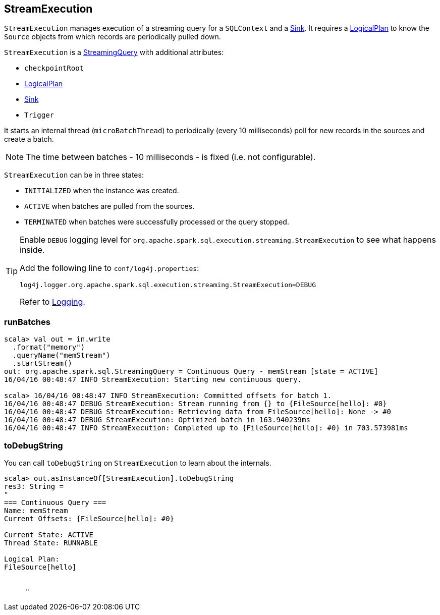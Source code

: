 == StreamExecution

`StreamExecution` manages execution of a streaming query for a `SQLContext` and a link:spark-sql-streaming-sink.adoc[Sink]. It requires a link:spark-sql-catalyst-LogicalPlan.adoc[LogicalPlan] to know the `Source` objects from which records are periodically pulled down.

`StreamExecution` is a link:spark-sql-streaming-StreamingQuery.adoc[StreamingQuery] with additional attributes:

* `checkpointRoot`
* link:spark-sql-catalyst-LogicalPlan.adoc[LogicalPlan]
* link:spark-sql-streaming-sink.adoc[Sink]
* `Trigger`

It starts an internal thread (`microBatchThread`) to periodically (every 10 milliseconds) poll for new records in the sources and create a batch.

NOTE: The time between batches - 10 milliseconds - is fixed (i.e. not configurable).

`StreamExecution` can be in three states:

* `INITIALIZED` when the instance was created.
* `ACTIVE` when batches are pulled from the sources.
* `TERMINATED` when batches were successfully processed or the query stopped.

[TIP]
====
Enable `DEBUG` logging level for `org.apache.spark.sql.execution.streaming.StreamExecution` to see what happens inside.

Add the following line to `conf/log4j.properties`:

```
log4j.logger.org.apache.spark.sql.execution.streaming.StreamExecution=DEBUG
```

Refer to link:spark-logging.adoc[Logging].
====

=== [[runBatches]] runBatches

```
scala> val out = in.write
  .format("memory")
  .queryName("memStream")
  .startStream()
out: org.apache.spark.sql.StreamingQuery = Continuous Query - memStream [state = ACTIVE]
16/04/16 00:48:47 INFO StreamExecution: Starting new continuous query.

scala> 16/04/16 00:48:47 INFO StreamExecution: Committed offsets for batch 1.
16/04/16 00:48:47 DEBUG StreamExecution: Stream running from {} to {FileSource[hello]: #0}
16/04/16 00:48:47 DEBUG StreamExecution: Retrieving data from FileSource[hello]: None -> #0
16/04/16 00:48:47 DEBUG StreamExecution: Optimized batch in 163.940239ms
16/04/16 00:48:47 INFO StreamExecution: Completed up to {FileSource[hello]: #0} in 703.573981ms
```

=== [[toDebugString]] toDebugString

You can call `toDebugString` on `StreamExecution` to learn about the internals.

```
scala> out.asInstanceOf[StreamExecution].toDebugString
res3: String =
"
=== Continuous Query ===
Name: memStream
Current Offsets: {FileSource[hello]: #0}

Current State: ACTIVE
Thread State: RUNNABLE

Logical Plan:
FileSource[hello]


     "
```
